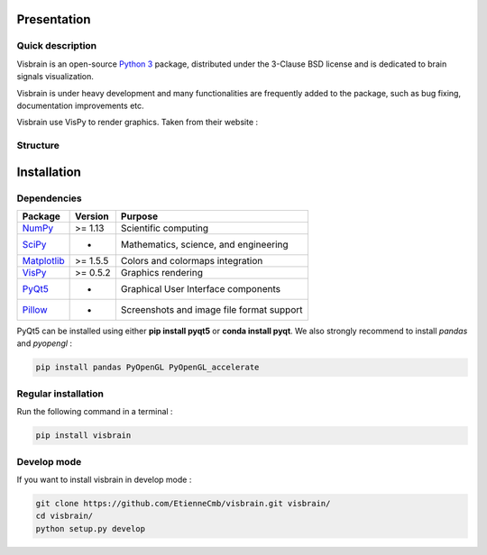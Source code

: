 .. _Introduction:

Presentation
============

Quick description
-----------------

Visbrain is an open-source `Python 3 <https://www.python.org/>`_ package, distributed under the 3-Clause BSD license and is dedicated to brain signals visualization.

Visbrain is under heavy development and many functionalities are frequently added to the package, such as bug fixing, documentation improvements etc.

Visbrain use VisPy to render graphics. Taken from their website :

.. raw:: html

    <blockquote class="blockquote">
      <p class="mb-0">VisPy is a high-performance interactive 2D/3D data visualization library leveraging the computational power of modern Graphics Processing Units (GPUs) through the OpenGL library to display very large datasets.</p>
      <footer class="blockquote-footer">VisPy website : <a href="http://vispy.org">http://vispy.org</a></footer>
    </blockquote>



Structure
---------

Installation
============

Dependencies
------------

===============================================================               ===========     =========================================
Package                                                                       Version         Purpose
===============================================================               ===========     =========================================
`NumPy <http://www.numpy.org/>`_                                              >= 1.13         Scientific computing
`SciPy <http://www.scipy.org/>`_                                              -               Mathematics, science, and engineering
`Matplotlib <http://www.matplotlib.org/>`_                                    >= 1.5.5        Colors and colormaps integration
`VisPy <http://www.vispy.org/>`_                                              >= 0.5.2        Graphics rendering
`PyQt5 <https://riverbankcomputing.com/software/pyqt/intro>`_                 -               Graphical User Interface components
`Pillow <https://pillow.readthedocs.io>`_                                     -               Screenshots and image file format support
===============================================================               ===========     =========================================

PyQt5 can be installed using either **pip install pyqt5** or **conda install pyqt**. We also strongly recommend to install *pandas* and *pyopengl* :

.. code-block:: shell

    pip install pandas PyOpenGL PyOpenGL_accelerate

Regular installation
--------------------

Run the following command in a terminal :

.. code-block:: shell

    pip install visbrain

Develop mode
------------

If you want to install visbrain in develop mode :

.. code-block:: shell

    git clone https://github.com/EtienneCmb/visbrain.git visbrain/
    cd visbrain/
    python setup.py develop 
